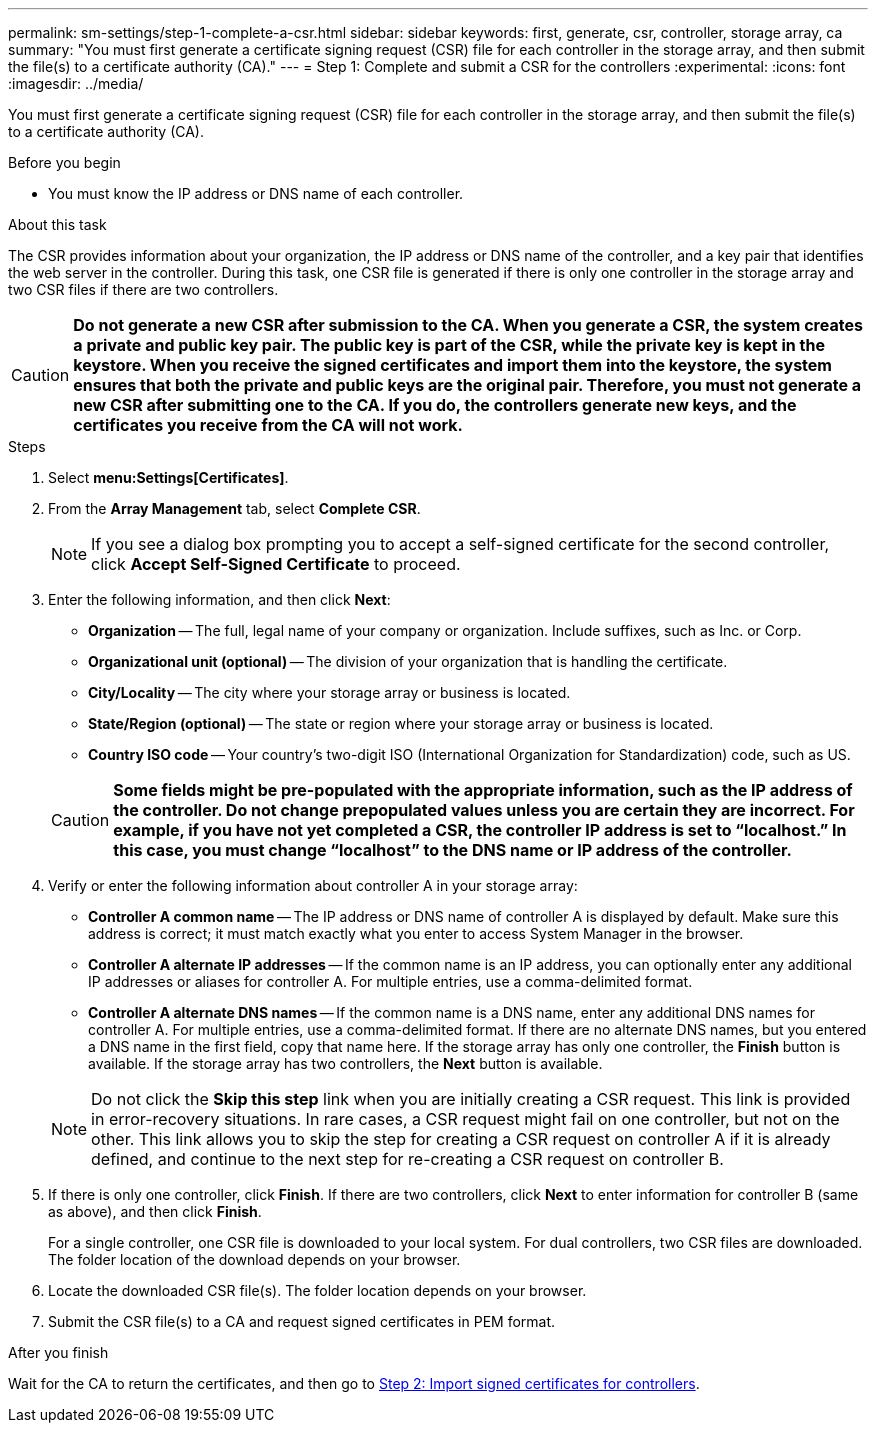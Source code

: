 ---
permalink: sm-settings/step-1-complete-a-csr.html
sidebar: sidebar
keywords: first, generate, csr, controller, storage array, ca
summary: "You must first generate a certificate signing request (CSR) file for each controller in the storage array, and then submit the file(s) to a certificate authority (CA)."
---
= Step 1: Complete and submit a CSR for the controllers
:experimental:
:icons: font
:imagesdir: ../media/

[.lead]
You must first generate a certificate signing request (CSR) file for each controller in the storage array, and then submit the file(s) to a certificate authority (CA).

.Before you begin

* You must know the IP address or DNS name of each controller.

.About this task

The CSR provides information about your organization, the IP address or DNS name of the controller, and a key pair that identifies the web server in the controller. During this task, one CSR file is generated if there is only one controller in the storage array and two CSR files if there are two controllers.

[CAUTION]
====
*Do not generate a new CSR after submission to the CA. When you generate a CSR, the system creates a private and public key pair. The public key is part of the CSR, while the private key is kept in the keystore. When you receive the signed certificates and import them into the keystore, the system ensures that both the private and public keys are the original pair. Therefore, you must not generate a new CSR after submitting one to the CA. If you do, the controllers generate new keys, and the certificates you receive from the CA will not work.*
====

.Steps

. Select *menu:Settings[Certificates]*.
. From the *Array Management* tab, select *Complete CSR*.
+
[NOTE]
====
If you see a dialog box prompting you to accept a self-signed certificate for the second controller, click *Accept Self-Signed Certificate* to proceed.
====

. Enter the following information, and then click *Next*:
 ** *Organization* -- The full, legal name of your company or organization. Include suffixes, such as Inc. or Corp.
 ** *Organizational unit (optional)* -- The division of your organization that is handling the certificate.
 ** *City/Locality* -- The city where your storage array or business is located.
 ** *State/Region (optional)* -- The state or region where your storage array or business is located.
 ** *Country ISO code* -- Your country's two-digit ISO (International Organization for Standardization) code, such as US.

+
[CAUTION]
====
*Some fields might be pre-populated with the appropriate information, such as the IP address of the controller. Do not change prepopulated values unless you are certain they are incorrect. For example, if you have not yet completed a CSR, the controller IP address is set to "`localhost.`" In this case, you must change "`localhost`" to the DNS name or IP address of the controller.*
====
. Verify or enter the following information about controller A in your storage array:
 ** *Controller A common name* -- The IP address or DNS name of controller A is displayed by default. Make sure this address is correct; it must match exactly what you enter to access System Manager in the browser.
 ** *Controller A alternate IP addresses* -- If the common name is an IP address, you can optionally enter any additional IP addresses or aliases for controller A. For multiple entries, use a comma-delimited format.
 ** *Controller A alternate DNS names* -- If the common name is a DNS name, enter any additional DNS names for controller A. For multiple entries, use a comma-delimited format. If there are no alternate DNS names, but you entered a DNS name in the first field, copy that name here.
If the storage array has only one controller, the *Finish* button is available. If the storage array has two controllers, the *Next* button is available.

+
[NOTE]
====
Do not click the *Skip this step* link when you are initially creating a CSR request. This link is provided in error-recovery situations. In rare cases, a CSR request might fail on one controller, but not on the other. This link allows you to skip the step for creating a CSR request on controller A if it is already defined, and continue to the next step for re-creating a CSR request on controller B.
====
. If there is only one controller, click *Finish*. If there are two controllers, click *Next* to enter information for controller B (same as above), and then click *Finish*.
+
For a single controller, one CSR file is downloaded to your local system. For dual controllers, two CSR files are downloaded. The folder location of the download depends on your browser.

. Locate the downloaded CSR file(s). The folder location depends on your browser.
. Submit the CSR file(s) to a CA and request signed certificates in PEM format.

.After you finish

Wait for the CA to return the certificates, and then go to link:step-3-import-signed-certificates-for-the-controllers.html[Step 2: Import signed certificates for controllers].
